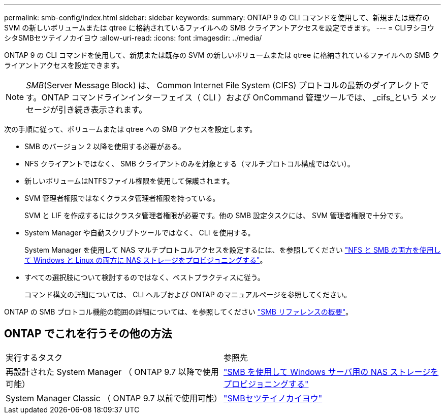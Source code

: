 ---
permalink: smb-config/index.html 
sidebar: sidebar 
keywords:  
summary: ONTAP 9 の CLI コマンドを使用して、新規または既存の SVM の新しいボリュームまたは qtree に格納されているファイルへの SMB クライアントアクセスを設定できます。 
---
= CLIヲシヨウシタSMBセツテイノカイヨウ
:allow-uri-read: 
:icons: font
:imagesdir: ../media/


[role="lead"]
ONTAP 9 の CLI コマンドを使用して、新規または既存の SVM の新しいボリュームまたは qtree に格納されているファイルへの SMB クライアントアクセスを設定できます。

[NOTE]
====
_SMB_(Server Message Block) は、 Common Internet File System (CIFS) プロトコルの最新のダイアレクトです。ONTAP コマンドラインインターフェイス（ CLI ）および OnCommand 管理ツールでは、 _cifs_という メッセージが引き続き表示されます。

====
次の手順に従って、ボリュームまたは qtree への SMB アクセスを設定します。

* SMB のバージョン 2 以降を使用する必要がある。
* NFS クライアントではなく、 SMB クライアントのみを対象とする（マルチプロトコル構成ではない）。
* 新しいボリュームはNTFSファイル権限を使用して保護されます。
* SVM 管理者権限ではなくクラスタ管理者権限を持っている。
+
SVM と LIF を作成するにはクラスタ管理者権限が必要です。他の SMB 設定タスクには、 SVM 管理者権限で十分です。

* System Manager や自動スクリプトツールではなく、 CLI を使用する。
+
System Manager を使用して NAS マルチプロトコルアクセスを設定するには、を参照してください link:https://docs.netapp.com/us-en/ontap/task_nas_provision_nfs_and_smb.html["NFS と SMB の両方を使用して Windows と Linux の両方に NAS ストレージをプロビジョニングする"]。

* すべての選択肢について検討するのではなく、ベストプラクティスに従う。
+
コマンド構文の詳細については、 CLI ヘルプおよび ONTAP のマニュアルページを参照してください。



ONTAP の SMB プロトコル機能の範囲の詳細については、を参照してください link:../smb-admin/index.html["SMB リファレンスの概要"]。



== ONTAP でこれを行うその他の方法

|===


| 実行するタスク | 参照先 


| 再設計された System Manager （ ONTAP 9.7 以降で使用可能） | link:../task_nas_provision_windows_smb.html["SMB を使用して Windows サーバ用の NAS ストレージをプロビジョニングする"] 


| System Manager Classic （ ONTAP 9.7 以前で使用可能） | link:https://docs.netapp.com/us-en/ontap-sm-classic/smb-config/index.html["SMBセツテイノカイヨウ"^] 
|===